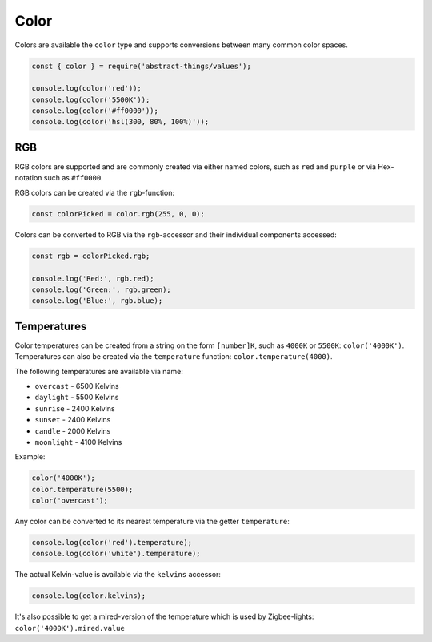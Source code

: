 Color
=====

Colors are available the ``color`` type and supports conversions between many
common color spaces.

.. sourcecode:: js

	const { color } = require('abstract-things/values');

	console.log(color('red'));
	console.log(color('5500K'));
	console.log(color('#ff0000'));
	console.log(color('hsl(300, 80%, 100%)'));

RGB
---

RGB colors are supported and are commonly created via either named colors, such
as ``red`` and ``purple`` or via Hex-notation such as ``#ff0000``.

RGB colors can be created via the ``rgb``-function:

.. sourcecode:: js

	const colorPicked = color.rgb(255, 0, 0);

Colors can be converted to RGB via the ``rgb``-accessor and their individual
components accessed:

.. sourcecode:: js

	const rgb = colorPicked.rgb;

	console.log('Red:', rgb.red);
	console.log('Green:', rgb.green);
	console.log('Blue:', rgb.blue);

Temperatures
------------

Color temperatures can be created from a string on the form ``[number]K``,
such as ``4000K`` or ``5500K``: ``color('4000K')``. Temperatures can also be
created via the ``temperature`` function: ``color.temperature(4000)``.

The following temperatures are available via name:

* ``overcast`` - 6500 Kelvins
* ``daylight`` - 5500 Kelvins
* ``sunrise`` - 2400 Kelvins
* ``sunset`` - 2400 Kelvins
* ``candle`` - 2000 Kelvins
* ``moonlight`` - 4100 Kelvins

Example:

.. sourcecode:: js

	color('4000K');
	color.temperature(5500);
	color('overcast');

Any color can be converted to its nearest temperature via the getter
``temperature``:

.. sourcecode:: js

	console.log(color('red').temperature);
	console.log(color('white').temperature);

The actual Kelvin-value is available via the ``kelvins`` accessor:

.. sourcecode:: js

	console.log(color.kelvins);

It's also possible to get a mired-version of the temperature which is used
by Zigbee-lights: ``color('4000K').mired.value``
